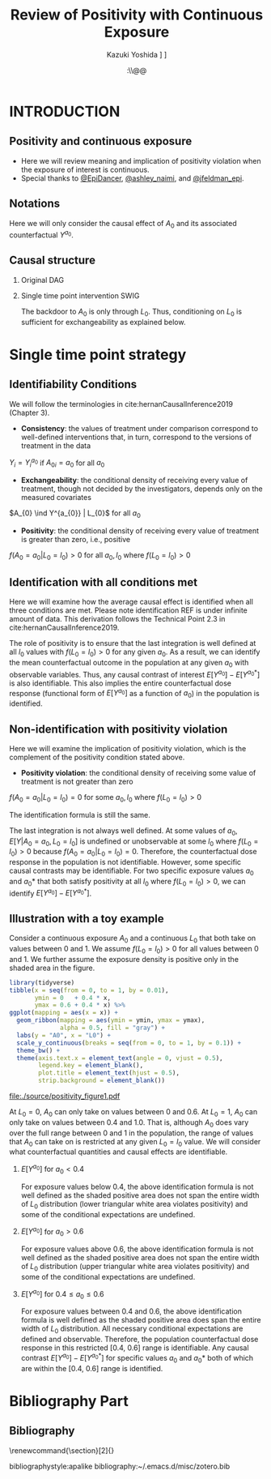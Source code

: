 \sloppy
* Meta-data :noexport:
  # http://orgmode.org/worg/exporters/beamer/tutorial.html
  #+TITLE: Review of Positivity with Continuous Exposure
  #+AUTHOR: Kazuki Yoshida @@latex:\\@@
  #+AUTHOR: @@latex:\\@@
  #+AUTHOR: \faTwitter [[https://twitter.com/kaz_yos][@kaz_yos]] \faGithub [[https://github.com/kaz-yos/][kaz-yos]]
  #+DATE: \today@@latex:\\@@
  #+DESCRIPTION:
  #+KEYWORDS:
  #+OPTIONS: toc:nil
  #+OPTIONS: H:2
  #+OPTIONS: ^:{}
  # LATEX configurations
  #+LATEX_CLASS_OPTIONS: [dvipdfmx,10pt]
  #+LATEX_HEADER: %% Margin
  #+LATEX_HEADER: %% \usepackage[margin=1.5cm]{geometry}
  #+LATEX_HEADER: \usepackage[top=1.5cm, bottom=1.5cm, left=1.5cm, right=1.5cm, headsep=4pt]{geometry}
  #+LATEX_HEADER: %% \addtolength{\topmargin}{0.3cm}
  #+LATEX_HEADER: %% \addtolength{\textheight}{1.75in}
  #+LATEX_HEADER: %% Math
  #+LATEX_HEADER: \usepackage{amsmath}
  #+LATEX_HEADER: \usepackage{amssymb}
  #+LATEX_HEADER: \usepackage{wasysym}
  #+LATEX_HEADER: %% Allow new page within align
  #+LATEX_HEADER: \allowdisplaybreaks
  #+LATEX_HEADER: \usepackage{cancel}
  #+LATEX_HEADER: % % Code
  #+LATEX_HEADER: \usepackage{listings}
  #+LATEX_HEADER: \usepackage{courier}
  #+LATEX_HEADER: \lstset{basicstyle=\footnotesize\ttfamily, breaklines=true, frame=single}
  #+LATEX_HEADER: \usepackage[cache=false]{minted}
  #+LATEX_HEADER: \usemintedstyle{vs}
  #+LATEX_HEADER: %% Graphics
  #+LATEX_HEADER: \usepackage{graphicx}
  #+LATEX_HEADER: \usepackage{grffile}
  #+LATEX_HEADER: %% DAG
  #+LATEX_HEADER: \usepackage{tikz}
  #+LATEX_HEADER: \usetikzlibrary{positioning,shapes.geometric}
  #+LATEX_HEADER: %% Date
  #+LATEX_HEADER: \usepackage[yyyymmdd]{datetime}
  #+LATEX_HEADER: \renewcommand{\dateseparator}{--}
  #+LATEX_HEADER: %% Header
  #+LATEX_HEADER: \usepackage{fancyhdr}
  #+LATEX_HEADER: \pagestyle{fancy}
  #+LATEX_HEADER: \fancyhf{} % Erase first to supress section names
  #+LATEX_HEADER: \fancyhead[L]{Kazuki Yoshida} % LEFT
  #+LATEX_HEADER: \fancyhead[C]{} % CENTER
  #+LATEX_HEADER: \fancyhead[R]{\today} % RIGHT
  #+LATEX_HEADER: \fancyfoot[C]{\thepage}
  #+LATEX_HEADER: %% \fancyfoot[R]{Page \thepage\ of \pageref{LastPage}}
  #+LATEX_HEADER: %% Section font size
  #+LATEX_HEADER: \usepackage{sectsty}
  #+LATEX_HEADER: \sectionfont{\small}
  #+LATEX_HEADER: \subsectionfont{\small}
  #+LATEX_HEADER: \subsubsectionfont{\small}
  #+LATEX_HEADER: %% Section numbering
  #+LATEX_HEADER: %% http://tex.stackexchange.com/questions/3177/how-to-change-the-numbering-of-part-chapter-section-to-alphabetical-r
  #+LATEX_HEADER: %% \renewcommand\thesection{\alph{section}}
  #+LATEX_HEADER: %% \renewcommand\thesubsection{\thesection.\arabic{subsection}}
  #+LATEX_HEADER: %% \renewcommand{\thesubsubsection}{\thesubsection.\alph{subsubsection}}
  #+LATEX_HEADER: %%
  #+LATEX_HEADER: %% http://tex.stackexchange.com/questions/40067/numbering-sections-with-sequential-integers
  #+LATEX_HEADER: %% \usepackage{chngcntr}
  #+LATEX_HEADER: %% \counterwithout{subsection}{section}
  #+LATEX_HEADER: %% enumerate
  #+LATEX_HEADER: \usepackage{enumerate}
  #+LATEX_HEADER: %% double space
  #+LATEX_HEADER: %% \usepackage{setspace}
  #+LATEX_HEADER: %% \linespread{2}
  #+LATEX_HEADER: %% Paragraph Indentation
  #+LATEX_HEADER: \usepackage{indentfirst}
  #+LATEX_HEADER: \setlength{\parindent}{0em}
  #+LATEX_HEADER: %% Spacing after headings
  #+LATEX_HEADER: %% http://tex.stackexchange.com/questions/53338/reducing-spacing-after-headings
  #+LATEX_HEADER: \usepackage{titlesec}
  #+LATEX_HEADER: \titlespacing      \section{0pt}{12pt plus 4pt minus 2pt}{0pt plus 2pt minus 2pt}
  #+LATEX_HEADER: \titlespacing   \subsection{0pt}{12pt plus 4pt minus 2pt}{0pt plus 2pt minus 2pt}
  #+LATEX_HEADER: \titlespacing\subsubsection{0pt}{12pt plus 4pt minus 2pt}{0pt plus 2pt minus 2pt}
  #+LATEX_HEADER: %% Fix figures and tables by [H]
  #+LATEX_HEADER: \usepackage{float}
  #+LATEX_HEADER: %% Allow URL embedding
  #+LATEX_HEADER: \usepackage{url}
  #+LATEX_HEADER: \usepackage{fontawesome}
  #+LATEX_HEADER: \input{\string~/.emacs.d/misc/GrandMacros}
  # ############################################################################ #

* INTRODUCTION
** Positivity and continuous exposure
- Here we will review meaning and implication of positivity violation when the exposure of interest is continuous.
- Special thanks to [[https://twitter.com/EpiDancer/status/1135741241386328065][@EpiDancer]], [[https://twitter.com/ashley_naimi/status/1136045624724529153][@ashley_naimi]], and [[https://twitter.com/jfeldman_epi/status/1136116613630103553][@jfeldman_epi]].

** Notations
\begin{align*}
  Y &: \text{Outcome measured at the end of the study}\\
  Y^{a_{0}} &: \text{Counterfactual outcome with intervention at time 0 only}\\
  Y^{a_{0},a_{1}} &: \text{Counterfactual outcome with intervention at time 0 and 1}\\
  L_{0} &: \text{Baseline covariates}\\
  A_{0} &: \text{Baseline treatment assignment}\\
  L_{1} &: \text{Post-baseline covariates}\\
  A_{1} &: \text{Post-baseline treatment assignment}\\
\end{align*}

Here we will only consider the causal effect of $A_{0}$ and its associated counterfactual $Y^{a_{0}}$.

** Causal structure
*** Original DAG
\begin{center}
\begin{tikzpicture}[%
  ->,
  shorten >=2pt,
  >=stealth,
  node distance=1cm,
  pil/.style={
    ->,
    thick,
    shorten =2pt,}
  ]
  %% Nodes
  \node (L0) {$L_{0}$};
  \node[right = 1cm of L0] (A0) {$A_{0}$};
  \node[right = 1cm of A0] (L1) {$L_{1}$};
  \node[right = 1cm of L1] (A1) {$A_{1}$};
  \node[right = 1cm of A1] (Y) {$Y$};
  %% Edges
  \draw[->] (L0) to (A0);
  \draw[->] (L0) to [out=25,in=155] (L1);
  \draw[->] (L0) to [out=25,in=155] (A1);
  \draw[->] (L0) to [out=25,in=155] (Y);
  \draw[->] (A0) to (L1);
  \draw[->] (A0) to [out=-25,in=-155] (A1);
  \draw[->] (A0) to [out=-25,in=-155] (Y);
  \draw[->] (L1) to (A1);
  \draw[->] (L1) to [out=-25,in=-155] (Y);
  \draw[->] (A1) to (Y);
\end{tikzpicture}
\end{center}

*** Single time point intervention SWIG
\begin{center}
\begin{tikzpicture}[%
  ->,
  shorten >=2pt,
  >=stealth,
  node distance=1cm,
  pil/.style={
    ->,
    thick,
    shorten =2pt,}
  ]
  %% Nodes
  \node (L0) {$L_{0}$};
  \node[right = 1cm of L0] (A0) {$A_{0}||a_{0}$};
  \node[right = 1cm of A0] (L1) {$L_{1}^{a_{0}}$};
  \node[right = 1cm of L1] (A1) {$A_{1}^{a_{0}}$};
  \node[right = 1cm of A1] (Y) {$Y^{a_{0}}$};
  %% Edges
  \draw[->] (L0) to (A0);
  \draw[->] (L0) to [out=25,in=155] (L1);
  \draw[->] (L0) to [out=25,in=155] (A1);
  \draw[->] (L0) to [out=25,in=155] (Y);
  \draw[->] (A0) to (L1);
  \draw[->] (A0) to [out=-25,in=-155] (A1);
  \draw[->] (A0) to [out=-25,in=-155] (Y);
  \draw[->] (L1) to (A1);
  \draw[->] (L1) to [out=-25,in=-155] (Y);
  \draw[->] (A1) to (Y);
\end{tikzpicture}
\end{center}

The backdoor to $A_{0}$ is only through $L_{0}$. Thus, conditioning on $L_{0}$ is sufficient for exchangeability as explained below.

* Single time point strategy
** Identifiability Conditions
We will follow the terminologies in cite:hernanCausalInference2019 (Chapter 3).
- *Consistency*: the values of treatment under comparison correspond to well-defined interventions that, in turn, correspond to the versions of treatment in the data
#+BEGIN_CENTER
$Y_{i} = Y_{i}^{a_{0}}$ if $A_{0i} = a_{0}$ for all $a_{0}$
#+END_CENTER
- *Exchangeability*: the conditional density of receiving every value of treatment, though not decided by the investigators, depends only on the measured covariates
#+BEGIN_CENTER
$A_{0} \ind Y^{a_{0}} | L_{0}$ for all $a_{0}$
#+END_CENTER
- *Positivity*: the conditional density of receiving every value of treatment is greater than zero, i.e., positive
#+BEGIN_CENTER
$f(A_{0} = a_{0} | L_{0} = l_{0}) > 0$ for all $a_{0},l_{0}$ where $f(L_{0} = l_{0}) > 0$
#+END_CENTER

** Identification with all conditions met
   :PROPERTIES:
   :BEAMER_opt: allowframebreaks,label=,t
   :END:

Here we will examine how the average causal effect is identified when all three conditions are met. Please note identification REF is under infinite amount of data. This derivation follows the Technical Point 2.3 in cite:hernanCausalInference2019.
\begin{align*}
  &~~~\text{By iterative expectation}\\
  E[Y^{a_{0}}]
  &= E[E[Y^{a_{0}} | L_{0}]]\\
  &~~~\text{By conditional exchangeability: } Y^{a_{0}} \ind A_{0} | L_{0}\\
  &= E[E[Y^{a_{0}} | A_{0}, L_{0}]]\\
  &~~~\text{By exchangeability, }E[Y^{a_{0}} | A_{0}, L_{0}] = E[Y^{a_{0}} | A_{0} = a_{0}, L_{0}]\\
  &= E[E[Y^{a_{0}} | A_{0} = a_{0}, L_{0}]]\\
  &~~~\text{By consistency}\\
  &= E[E[Y | A_{0} = a_{0}, L_{0}]]\\
  &~~~\text{Make outer expectation explicit integration}\\
  &= \int_{l_{0}} E[Y | A_{0} = a_{0}, L_{0} = l_{0}] f(L_{0} = l_{0}) \text{d}l_{0}\\
  &= \text{Conditional mean averaged over $L_{0}$}\\
\end{align*}
The role of positivity is to ensure that the last integration is well defined at all $l_{0}$ values with $f(L_{0} = l_{0}) > 0$ for any given $a_{0}$. As a result, we can identify the mean counterfactual outcome in the population at any given $a_{0}$ with observable variables. Thus, any causal contrast of interest $E[Y^{a_{0}}] - E[Y^{a_{0}*}]$ is also identifiable. This also implies the entire counterfactual dose response (functional form of $E[Y^{a_{0}}]$ as a function of $a_{0}$) in the population is identified.

** Non-identification with positivity violation
   :PROPERTIES:
   :BEAMER_opt: allowframebreaks,label=,t
   :END:

Here we will examine the implication of positivity violation, which is the complement of the positivity condition stated above.

- *Positivity violation*: the conditional density of receiving some value of treatment is not greater than zero
#+BEGIN_CENTER
$f(A_{0} = a_{0} | L_{0} = l_{0}) = 0$ for some $a_{0},l_{0}$ where $f(L_{0} = l_{0}) > 0$
#+END_CENTER

The identification formula is still the same.
\begin{align*}
  &~~~\text{By iterative expectation}\\
  E[Y^{a_{0}}]
  &= E[E[Y^{a_{0}} | L_{0}]]\\
  &~~~\text{By conditional exchangeability: } Y^{a_{0}} \ind A_{0} | L_{0}\\
  &= E[E[Y^{a_{0}} | A_{0}, L_{0}]]\\
  &~~~\text{By exchangeability, }E[Y^{a_{0}} | A_{0}, L_{0}] = E[Y^{a_{0}} | A_{0} = a_{0}, L_{0}]\\
  &= E[E[Y^{a_{0}} | A_{0} = a_{0}, L_{0}]]\\
  &~~~\text{By consistency}\\
  &= E[E[Y | A_{0} = a_{0}, L_{0}]]\\
  &~~~\text{Make outer expectation explicit integration}\\
  &= \int_{l_{0}} E[Y | A_{0} = a_{0}, L_{0} = l_{0}] f(L_{0} = l_{0}) \text{d}l_{0}\\
  &= \text{Conditional mean averaged over $L_{0}$}\\
\end{align*}

The last integration is not always well defined. At some values of $a_{0}$, $E[Y | A_{0} = a_{0}, L_{0} = l_{0}]$ is undefined or unobservable at some $l_{0}$ where $f(L_{0} = l_{0}) > 0$ because $f(A_{0} = a_{0} | L_{0} = l_{0}) = 0$. Therefore, the counterfactual dose response in the population is not identifiable. However, some specific causal contrasts may be identifiable. For two specific exposure values $a_{0}$ and $a_{0}*$ that both satisfy positivity at all $l_{0}$ where $f(L_{0} = l_{0}) > 0$, we can identify $E[Y^{a_{0}}] - E[Y^{a_{0}*}]$.

** Illustration with a toy example

Consider a continuous exposure $A_{0}$ and a continuous $L_{0}$ that both take on values between 0 and 1. We assume $f(L_{0} = l_{0}) > 0$ for all values between 0 and 1. We further assume the exposure density is positive only in the shaded area in the figure.

# https://orgmode.org/manual/results.html
# https://orgmode.org/manual/Exporting-code-blocks.html
\scriptsize
#+HEADER: :width 3.5 :height 3
#+BEGIN_SRC R :session *R-org* :results output graphics :file ./source/positivity_figure1.pdf :exports both
library(tidyverse)
tibble(x = seq(from = 0, to = 1, by = 0.01),
       ymin = 0   + 0.4 * x,
       ymax = 0.6 + 0.4 * x) %>%
ggplot(mapping = aes(x = x)) +
  geom_ribbon(mapping = aes(ymin = ymin, ymax = ymax),
              alpha = 0.5, fill = "gray") +
  labs(y = "A0", x = "L0") +
  scale_y_continuous(breaks = seq(from = 0, to = 1, by = 0.1)) +
  theme_bw() +
  theme(axis.text.x = element_text(angle = 0, vjust = 0.5),
        legend.key = element_blank(),
        plot.title = element_text(hjust = 0.5),
        strip.background = element_blank())
#+END_SRC

#+ATTR_LATEX: :height \textheight :width 0.5\textwidth :options page=1,keepaspectratio :center t
#+RESULTS:
[[file:./source/positivity_figure1.pdf]]
\normalsize

At $L_{0} = 0$, $A_{0}$ can only take on values between 0 and 0.6. At $L_{0} = 1$, $A_{0}$ can only take on values between 0.4 and 1.0. That is, although $A_{0}$ does vary over the full range between 0 and 1 in the population, the range of values that $A_{0}$ can take on is restricted at any given $L_{0}=l_{0}$ value. We will consider what counterfactual quantities and causal effects are identifiable.\\

*** $E[Y^{a_{0}}]$ for $a_{0} < 0.4$
\begin{align*}
  E[Y^{a_{0}}]
  &= \int_{l_{0}} E[Y | A_{0} = a_{0}, L_{0} = l_{0}] f(L_{0} = l_{0}) \text{d}l_{0}\\
\end{align*}
For exposure values below 0.4, the above identification formula is not well defined as the shaded positive area does not span the entire width of $L_{0}$ distribution (lower triangular white area violates positivity) and some of the conditional expectations are undefined.

*** $E[Y^{a_{0}}]$ for $a_{0} > 0.6$
\begin{align*}
  E[Y^{a_{0}}]
  &= \int_{l_{0}} E[Y | A_{0} = a_{0}, L_{0} = l_{0}] f(L_{0} = l_{0}) \text{d}l_{0}\\
\end{align*}
For exposure values above 0.6, the above identification formula is not well defined as the shaded positive area does not span the entire width of $L_{0}$ distribution (upper triangular white area violates positivity) and some of the conditional expectations are undefined.

*** $E[Y^{a_{0}}]$ for $0.4 \le a_{0} \le 0.6$
\begin{align*}
  E[Y^{a_{0}}]
  &= \int_{l_{0}} E[Y | A_{0} = a_{0}, L_{0} = l_{0}] f(L_{0} = l_{0}) \text{d}l_{0}\\
\end{align*}
For exposure values between 0.4 and 0.6, the above identification formula is well defined as the shaded positive area does span the entire width of $L_{0}$ distribution. All necessary conditional expectations are defined and observable. Therefore, the population counterfactual dose response in this restricted [0.4, 0.6] range is identifiable. Any causal contrast $E[Y^{a_{0}}] - E[Y^{a_{0}*}]$ for specific values $a_{0}$ and $a_{0}*$ both of which are within the [0.4, 0.6] range is identified.


* Bibliography Part
** Bibliography
# To remove "References" section header
\renewcommand{\section}[2]{}
# Following lines must be left-aligned without preceding spaces.
bibliographystyle:apalike
bibliography:~/.emacs.d/misc/zotero.bib
